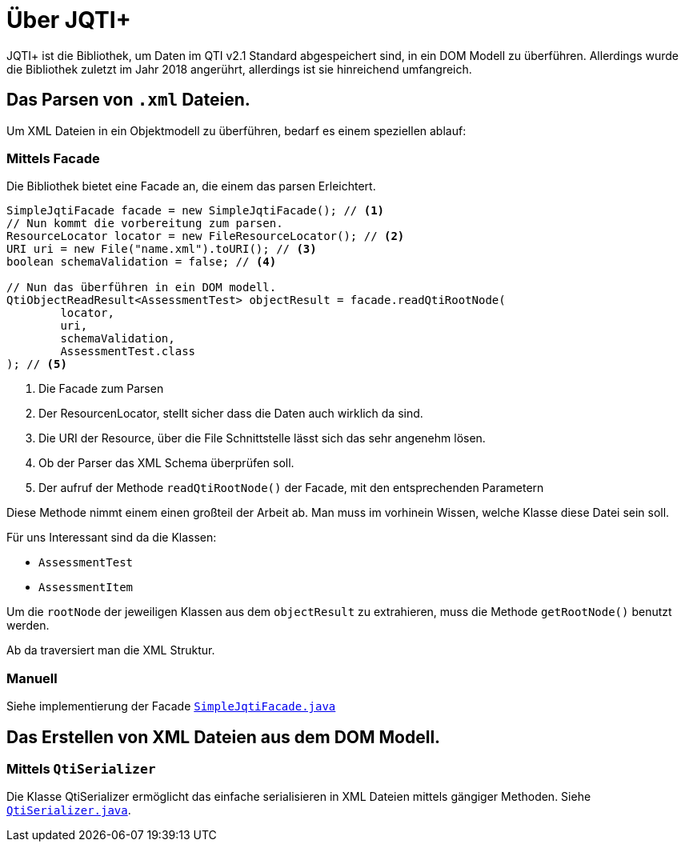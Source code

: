 = Über JQTI+

JQTI+ ist die Bibliothek, um Daten im QTI v2.1 Standard abgespeichert sind, in ein DOM Modell zu überführen.
Allerdings wurde die Bibliothek zuletzt im Jahr 2018 angerührt, allerdings ist sie hinreichend umfangreich.

== Das Parsen von `.xml` Dateien.

Um XML Dateien in ein Objektmodell zu überführen, bedarf es einem speziellen ablauf:

=== Mittels *Facade*

Die Bibliothek bietet eine Facade an, die einem das parsen Erleichtert.

[source,java]
----
SimpleJqtiFacade facade = new SimpleJqtiFacade(); // <1>
// Nun kommt die vorbereitung zum parsen.
ResourceLocator locator = new FileResourceLocator(); // <2>
URI uri = new File("name.xml").toURI(); // <3>
boolean schemaValidation = false; // <4>

// Nun das überführen in ein DOM modell.
QtiObjectReadResult<AssessmentTest> objectResult = facade.readQtiRootNode(
        locator,
        uri,
        schemaValidation,
        AssessmentTest.class
); // <5>
----
<1> Die Facade zum Parsen
<2> Der ResourcenLocator, stellt sicher dass die Daten auch wirklich da sind.
<3> Die URI der Resource, über die File Schnittstelle lässt sich das sehr angenehm lösen.
<4> Ob der Parser das XML Schema überprüfen soll.
<5> Der aufruf der Methode `readQtiRootNode()` der Facade, mit den entsprechenden Parametern

Diese Methode nimmt einem einen großteil der Arbeit ab.
Man muss im vorhinein Wissen, welche Klasse diese Datei sein soll.

Für uns Interessant sind da die Klassen:

- `AssessmentTest`
- `AssessmentItem`

Um die `rootNode` der jeweiligen Klassen aus dem `objectResult` zu extrahieren, muss die Methode `getRootNode()` benutzt werden.

Ab da traversiert man die XML Struktur.

=== Manuell

Siehe implementierung der Facade link:https://github.com/davemckain/qtiworks/blob/2d8c502d8f2b266fd80197ad19bcae3d4566276a/qtiworks-jqtiplus/src/main/java/uk/ac/ed/ph/jqtiplus/SimpleJqtiFacade.java[`SimpleJqtiFacade.java`]

// TODO Codebeispiel

== Das Erstellen von XML Dateien aus dem DOM Modell.

=== Mittels `QtiSerializer`

Die Klasse QtiSerializer ermöglicht das einfache serialisieren in XML Dateien mittels gängiger Methoden.
Siehe link:https://github.com/davemckain/qtiworks/blob/2d8c502d8f2b266fd80197ad19bcae3d4566276a/qtiworks-jqtiplus/src/main/java/uk/ac/ed/ph/jqtiplus/serialization/QtiSerializer.java[`QtiSerializer.java`].

// TODO Codebeispiel